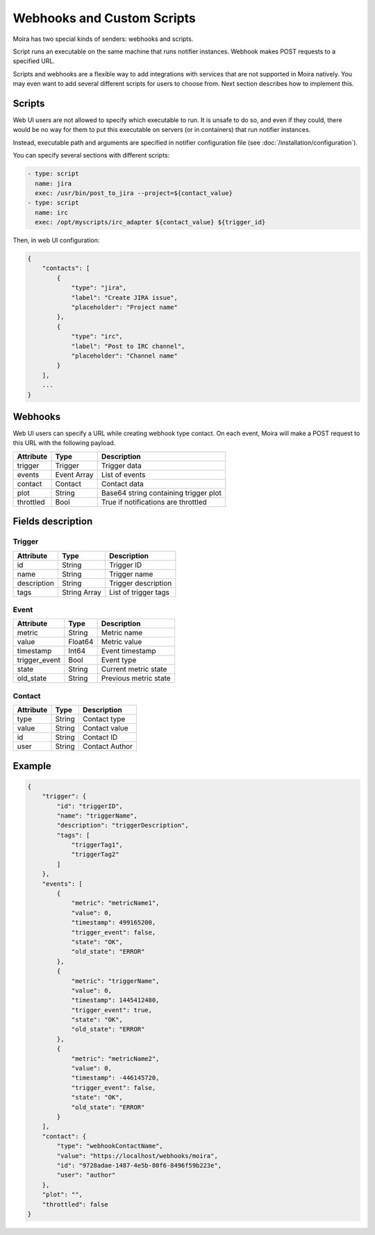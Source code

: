 Webhooks and Custom Scripts
===========================

Moira has two special kinds of senders: webhooks and scripts.

Script runs an executable on the same machine that runs notifier instances.
Webhook makes POST requests to a specified URL.

Scripts and webhooks are a flexible way to add integrations with
services that are not supported in Moira natively. You may even want
to add several different scripts for users to choose from. Next section
describes how to implement this.


Scripts
-------

Web UI users are not allowed to specify which executable to run.
It is unsafe to do so, and even if they could, there would be no way
for them to put this executable on servers (or in containers) that
run notifier instances.

Instead, executable path and arguments are specified in notifier
configuration file (see :doc:`/installation/configuration`).

You can specify several sections with different scripts:

.. code-block:: yaml

   - type: script
     name: jira
     exec: /usr/bin/post_to_jira --project=${contact_value}
   - type: script
     name: irc
     exec: /opt/myscripts/irc_adapter ${contact_value} ${trigger_id}

Then, in web UI configuration:

.. code-block:: json

   {
       "contacts": [
           {
               "type": "jira",
               "label": "Create JIRA issue",
               "placeholder": "Project name"
           },
           {
               "type": "irc",
               "label": "Post to IRC channel",
               "placeholder": "Channel name"
           }
       ],
       ...
   }


Webhooks
--------

Web UI users can specify a URL while creating webhook type contact.
On each event, Moira will make a POST request to this URL with the
following payload.


========= =========== =====================================
Attribute Type        Description
========= =========== =====================================
trigger   Trigger     Trigger data
events    Event Array List of events
contact   Contact     Contact data
plot      String      Base64 string containing trigger plot
throttled Bool        True if notifications are throttled
========= =========== =====================================


Fields description
------------------

Trigger
~~~~~~~

=========== ============ ====================
Attribute   Type         Description
=========== ============ ====================
id          String       Trigger ID
name        String       Trigger name
description String       Trigger description
tags        String Array List of trigger tags
=========== ============ ====================


Event
~~~~~

============= ======= =====================
Attribute     Type    Description
============= ======= =====================
metric        String  Metric name
value         Float64 Metric value
timestamp     Int64   Event timestamp
trigger_event Bool    Event type
state         String  Current metric state
old_state     String  Previous metric state
============= ======= =====================


Contact
~~~~~~~

========= ====== ==============
Attribute Type   Description
========= ====== ==============
type      String Contact type
value     String Contact value
id        String Contact ID
user      String Contact Author
========= ====== ==============


Example
-------

.. code-block:: json

   {
       "trigger": {
           "id": "triggerID",
           "name": "triggerName",
           "description": "triggerDescription",
           "tags": [
               "triggerTag1",
               "triggerTag2"
           ]
       },
       "events": [
           {
               "metric": "metricName1",
               "value": 0,
               "timestamp": 499165200,
               "trigger_event": false,
               "state": "OK",
               "old_state": "ERROR"
           },
           {
               "metric": "triggerName",
               "value": 0,
               "timestamp": 1445412480,
               "trigger_event": true,
               "state": "OK",
               "old_state": "ERROR"
           },
           {
               "metric": "metricName2",
               "value": 0,
               "timestamp": -446145720,
               "trigger_event": false,
               "state": "OK",
               "old_state": "ERROR"
           }
       ],
       "contact": {
           "type": "webhookContactName",
           "value": "https://localhost/webhooks/moira",
           "id": "9728adae-1487-4e5b-80f6-8496f59b223e",
           "user": "author"
       },
       "plot": "",
       "throttled": false
   }
